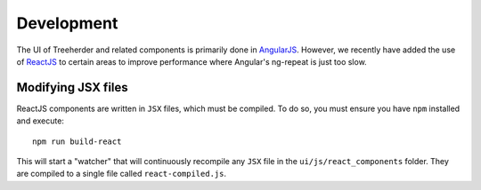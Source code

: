 Development
===========

The UI of Treeherder and related components is primarily done in `AngularJS`_.
However, we recently have added the use of `ReactJS`_ to certain areas to improve
performance where Angular's ng-repeat is just too slow.

Modifying JSX files
-------------------

ReactJS components are written in ``JSX`` files, which must be compiled.  To
do so, you must ensure you have ``npm`` installed and execute::

    npm run build-react

This will start a "watcher" that will continuously recompile any ``JSX`` file
in the ``ui/js/react_components`` folder.  They are compiled to a single
file called ``react-compiled.js``.

.. _AngularJS: https://angularjs.org/
.. _ReactJS: https://facebook.github.io/react/
